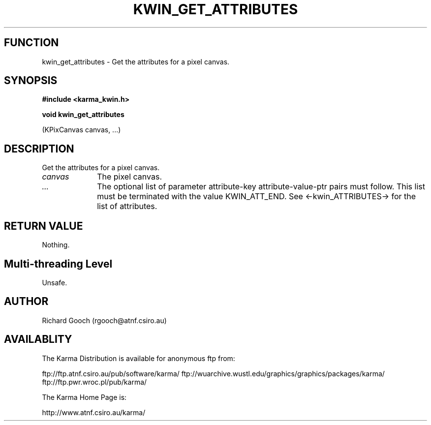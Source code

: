 .TH KWIN_GET_ATTRIBUTES 3 "13 Nov 2005" "Karma Distribution"
.SH FUNCTION
kwin_get_attributes \- Get the attributes for a pixel canvas.
.SH SYNOPSIS
.B #include <karma_kwin.h>
.sp
.B void kwin_get_attributes
.sp
(KPixCanvas canvas, ...)
.SH DESCRIPTION
Get the attributes for a pixel canvas.
.IP \fIcanvas\fP 1i
The pixel canvas.
.IP \fI...\fP 1i
The optional list of parameter attribute-key attribute-value-ptr
pairs must follow. This list must be terminated with the value
KWIN_ATT_END. See <-kwin_ATTRIBUTES-> for the list of attributes.
.SH RETURN VALUE
Nothing.
.SH Multi-threading Level
Unsafe.
.SH AUTHOR
Richard Gooch (rgooch@atnf.csiro.au)
.SH AVAILABLITY
The Karma Distribution is available for anonymous ftp from:

ftp://ftp.atnf.csiro.au/pub/software/karma/
ftp://wuarchive.wustl.edu/graphics/graphics/packages/karma/
ftp://ftp.pwr.wroc.pl/pub/karma/

The Karma Home Page is:

http://www.atnf.csiro.au/karma/
